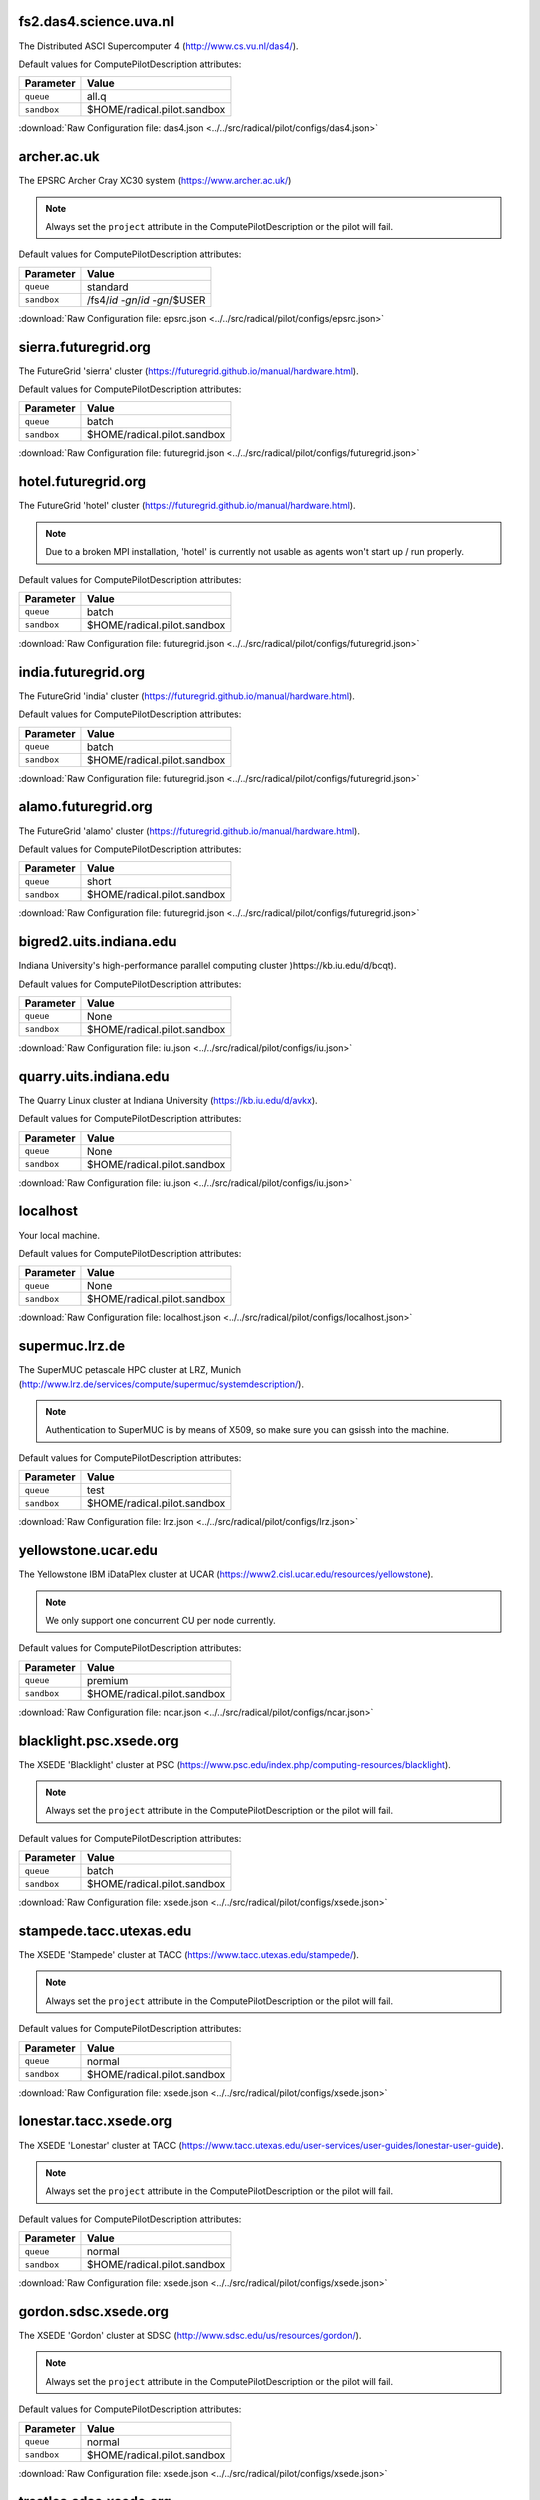 fs2.das4.science.uva.nl
-----------------------

The Distributed ASCI Supercomputer 4 (http://www.cs.vu.nl/das4/).

Default values for ComputePilotDescription attributes:

================== ============================
Parameter               Value
================== ============================
``queue``               all.q
``sandbox``             $HOME/radical.pilot.sandbox
================== ============================

:download:`Raw Configuration file: das4.json <../../src/radical/pilot/configs/das4.json>`

archer.ac.uk
------------

The EPSRC Archer Cray XC30 system (https://www.archer.ac.uk/)

.. note::  Always set the ``project`` attribute in the ComputePilotDescription or the pilot will fail.

Default values for ComputePilotDescription attributes:

================== ============================
Parameter               Value
================== ============================
``queue``               standard
``sandbox``             /fs4/`id -gn`/`id -gn`/$USER
================== ============================

:download:`Raw Configuration file: epsrc.json <../../src/radical/pilot/configs/epsrc.json>`

sierra.futuregrid.org
---------------------

The FutureGrid 'sierra' cluster (https://futuregrid.github.io/manual/hardware.html).

Default values for ComputePilotDescription attributes:

================== ============================
Parameter               Value
================== ============================
``queue``               batch
``sandbox``             $HOME/radical.pilot.sandbox
================== ============================

:download:`Raw Configuration file: futuregrid.json <../../src/radical/pilot/configs/futuregrid.json>`

hotel.futuregrid.org
--------------------

The FutureGrid 'hotel' cluster (https://futuregrid.github.io/manual/hardware.html).

.. note::  Due to a broken MPI installation, 'hotel' is currently not usable as agents won't start up / run properly.

Default values for ComputePilotDescription attributes:

================== ============================
Parameter               Value
================== ============================
``queue``               batch
``sandbox``             $HOME/radical.pilot.sandbox
================== ============================

:download:`Raw Configuration file: futuregrid.json <../../src/radical/pilot/configs/futuregrid.json>`

india.futuregrid.org
--------------------

The FutureGrid 'india' cluster (https://futuregrid.github.io/manual/hardware.html).

Default values for ComputePilotDescription attributes:

================== ============================
Parameter               Value
================== ============================
``queue``               batch
``sandbox``             $HOME/radical.pilot.sandbox
================== ============================

:download:`Raw Configuration file: futuregrid.json <../../src/radical/pilot/configs/futuregrid.json>`

alamo.futuregrid.org
--------------------

The FutureGrid 'alamo' cluster (https://futuregrid.github.io/manual/hardware.html).

Default values for ComputePilotDescription attributes:

================== ============================
Parameter               Value
================== ============================
``queue``               short
``sandbox``             $HOME/radical.pilot.sandbox
================== ============================

:download:`Raw Configuration file: futuregrid.json <../../src/radical/pilot/configs/futuregrid.json>`

bigred2.uits.indiana.edu
------------------------

Indiana University's high-performance parallel computing cluster )https://kb.iu.edu/d/bcqt).

Default values for ComputePilotDescription attributes:

================== ============================
Parameter               Value
================== ============================
``queue``               None
``sandbox``             $HOME/radical.pilot.sandbox
================== ============================

:download:`Raw Configuration file: iu.json <../../src/radical/pilot/configs/iu.json>`

quarry.uits.indiana.edu
-----------------------

The Quarry Linux cluster at Indiana University (https://kb.iu.edu/d/avkx).

Default values for ComputePilotDescription attributes:

================== ============================
Parameter               Value
================== ============================
``queue``               None
``sandbox``             $HOME/radical.pilot.sandbox
================== ============================

:download:`Raw Configuration file: iu.json <../../src/radical/pilot/configs/iu.json>`

localhost
---------

Your local machine.

Default values for ComputePilotDescription attributes:

================== ============================
Parameter               Value
================== ============================
``queue``               None
``sandbox``             $HOME/radical.pilot.sandbox
================== ============================

:download:`Raw Configuration file: localhost.json <../../src/radical/pilot/configs/localhost.json>`

supermuc.lrz.de
---------------

The SuperMUC petascale HPC cluster at LRZ, Munich (http://www.lrz.de/services/compute/supermuc/systemdescription/).

.. note::  Authentication to SuperMUC is by means of X509, so make sure you can gsissh into the machine.

Default values for ComputePilotDescription attributes:

================== ============================
Parameter               Value
================== ============================
``queue``               test
``sandbox``             $HOME/radical.pilot.sandbox
================== ============================

:download:`Raw Configuration file: lrz.json <../../src/radical/pilot/configs/lrz.json>`

yellowstone.ucar.edu
--------------------

The Yellowstone IBM iDataPlex cluster at UCAR (https://www2.cisl.ucar.edu/resources/yellowstone).

.. note::  We only support one concurrent CU per node currently.

Default values for ComputePilotDescription attributes:

================== ============================
Parameter               Value
================== ============================
``queue``               premium
``sandbox``             $HOME/radical.pilot.sandbox
================== ============================

:download:`Raw Configuration file: ncar.json <../../src/radical/pilot/configs/ncar.json>`

blacklight.psc.xsede.org
------------------------

The XSEDE 'Blacklight' cluster at PSC (https://www.psc.edu/index.php/computing-resources/blacklight).

.. note::  Always set the ``project`` attribute in the ComputePilotDescription or the pilot will fail.

Default values for ComputePilotDescription attributes:

================== ============================
Parameter               Value
================== ============================
``queue``               batch
``sandbox``             $HOME/radical.pilot.sandbox
================== ============================

:download:`Raw Configuration file: xsede.json <../../src/radical/pilot/configs/xsede.json>`

stampede.tacc.utexas.edu
------------------------

The XSEDE 'Stampede' cluster at TACC (https://www.tacc.utexas.edu/stampede/).

.. note::  Always set the ``project`` attribute in the ComputePilotDescription or the pilot will fail.

Default values for ComputePilotDescription attributes:

================== ============================
Parameter               Value
================== ============================
``queue``               normal
``sandbox``             $HOME/radical.pilot.sandbox
================== ============================

:download:`Raw Configuration file: xsede.json <../../src/radical/pilot/configs/xsede.json>`

lonestar.tacc.xsede.org
-----------------------

The XSEDE 'Lonestar' cluster at TACC (https://www.tacc.utexas.edu/user-services/user-guides/lonestar-user-guide).

.. note::  Always set the ``project`` attribute in the ComputePilotDescription or the pilot will fail.

Default values for ComputePilotDescription attributes:

================== ============================
Parameter               Value
================== ============================
``queue``               normal
``sandbox``             $HOME/radical.pilot.sandbox
================== ============================

:download:`Raw Configuration file: xsede.json <../../src/radical/pilot/configs/xsede.json>`

gordon.sdsc.xsede.org
---------------------

The XSEDE 'Gordon' cluster at SDSC (http://www.sdsc.edu/us/resources/gordon/).

.. note::  Always set the ``project`` attribute in the ComputePilotDescription or the pilot will fail.

Default values for ComputePilotDescription attributes:

================== ============================
Parameter               Value
================== ============================
``queue``               normal
``sandbox``             $HOME/radical.pilot.sandbox
================== ============================

:download:`Raw Configuration file: xsede.json <../../src/radical/pilot/configs/xsede.json>`

trestles.sdsc.xsede.org
-----------------------

The XSEDE 'Trestles' cluster at SDSC (http://www.sdsc.edu/us/resources/trestles/).

.. note::  Always set the ``project`` attribute in the ComputePilotDescription or the pilot will fail.

Default values for ComputePilotDescription attributes:

================== ============================
Parameter               Value
================== ============================
``queue``               normal
``sandbox``             $HOME/radical.pilot.sandbox
================== ============================

:download:`Raw Configuration file: xsede.json <../../src/radical/pilot/configs/xsede.json>`

